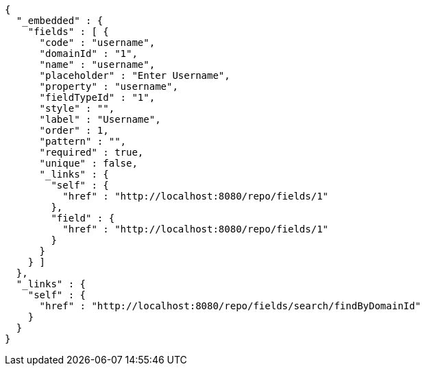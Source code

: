 [source,options="nowrap"]
----
{
  "_embedded" : {
    "fields" : [ {
      "code" : "username",
      "domainId" : "1",
      "name" : "username",
      "placeholder" : "Enter Username",
      "property" : "username",
      "fieldTypeId" : "1",
      "style" : "",
      "label" : "Username",
      "order" : 1,
      "pattern" : "",
      "required" : true,
      "unique" : false,
      "_links" : {
        "self" : {
          "href" : "http://localhost:8080/repo/fields/1"
        },
        "field" : {
          "href" : "http://localhost:8080/repo/fields/1"
        }
      }
    } ]
  },
  "_links" : {
    "self" : {
      "href" : "http://localhost:8080/repo/fields/search/findByDomainId"
    }
  }
}
----